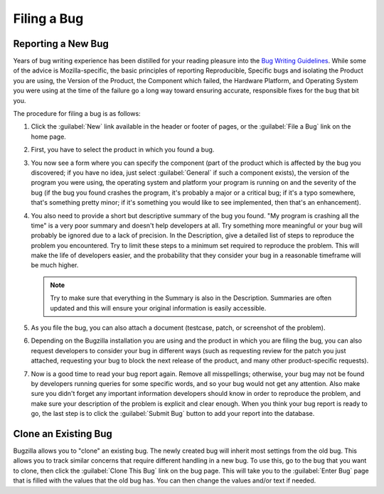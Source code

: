 .. _filing:

Filing a Bug
############

Reporting a New Bug
===================

Years of bug writing experience has been distilled for your
reading pleasure into the
`Bug Writing Guidelines <https://developer.mozilla.org/en-US/docs/Mozilla/QA/Bug_writing_guidelines>`_.
While some of the advice is Mozilla-specific, the basic principles of
reporting Reproducible, Specific bugs and isolating the Product you are
using, the Version of the Product, the Component which failed, the Hardware
Platform, and Operating System you were using at the time of the failure go a
long way toward ensuring accurate, responsible fixes for the bug that bit you.

The procedure for filing a bug is as follows:

#. Click the :guilabel:`New` link available in the header or footer
   of pages, or the :guilabel:`File a Bug` link on the home page.

#. First, you have to select the product in which you found a bug.

#. You now see a form where you can specify the component (part of
   the product which is affected by the bug you discovered; if you have
   no idea, just select :guilabel:`General` if such a component exists),
   the version of the program you were using, the operating system and
   platform your program is running on and the severity of the bug (if the
   bug you found crashes the program, it's probably a major or a critical
   bug; if it's a typo somewhere, that's something pretty minor; if it's
   something you would like to see implemented, then that's an enhancement).

#. You also need to provide a short but descriptive summary of the bug you found.
   "My program is crashing all the time" is a very poor summary
   and doesn't help developers at all. Try something more meaningful or
   your bug will probably be ignored due to a lack of precision.
   In the Description, give a detailed list of steps to reproduce
   the problem you encountered. Try to limit these steps to a minimum set
   required to reproduce the problem. This will make the life of
   developers easier, and the probability that they consider your bug in
   a reasonable timeframe will be much higher.

   .. note:: Try to make sure that everything in the Summary is also in the 
      Description. Summaries are often updated and this will ensure your original
      information is easily accessible.

#. As you file the bug, you can also attach a document (testcase, patch,
   or screenshot of the problem).

#. Depending on the Bugzilla installation you are using and the product in
   which you are filing the bug, you can also request developers to consider
   your bug in different ways (such as requesting review for the patch you
   just attached, requesting your bug to block the next release of the
   product, and many other product-specific requests).

#. Now is a good time to read your bug report again. Remove all misspellings;
   otherwise, your bug may not be found by developers running queries for some
   specific words, and so your bug would not get any attention.
   Also make sure you didn't forget any important information developers
   should know in order to reproduce the problem, and make sure your
   description of the problem is explicit and clear enough.
   When you think your bug report is ready to go, the last step is to
   click the :guilabel:`Submit Bug` button to add your report into the database.

.. _cloning-a-bug:

Clone an Existing Bug
=====================

Bugzilla allows you to "clone" an existing bug. The newly created bug will
inherit most settings from the old bug. This allows you to track similar
concerns that require different handling in a new bug. To use this, go to
the bug that you want to clone, then click the :guilabel:`Clone This Bug`
link on the bug page. This will take you to the :guilabel:`Enter Bug`
page that is filled with the values that the old bug has.
You can then change the values and/or text if needed.
